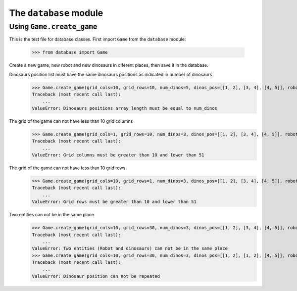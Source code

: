 The ``database`` module
======================

Using ``Game.create_game``
----------------------

This is the test file for database classes. First import ``Game`` from the ``database`` module:

    >>> from database import Game

Create a new game, new robot and new dinosaurs in diferent places, then save it in the database.


Dinosaurs position list must have the same dinosaurs positions as indicated in number of dinosaurs
    >>> Game.create_game(grid_cols=10, grid_rows=10, num_dinos=5, dinos_pos=[[1, 2], [3, 4], [4, 5]], robot_pos=[0, 0])
    Traceback (most recent call last):
        ...
    ValueError: Dinosaurs positions array length must be equal to num_dinos


The grid of the game can not have less than 10 grid columns
    >>> Game.create_game(grid_cols=1, grid_rows=10, num_dinos=3, dinos_pos=[[1, 2], [3, 4], [4, 5]], robot_pos=[0, 0])
    Traceback (most recent call last):
        ...
    ValueError: Grid columns must be greater than 10 and lower than 51


The grid of the game can not have less than 10 grid rows
    >>> Game.create_game(grid_cols=10, grid_rows=1, num_dinos=3, dinos_pos=[[1, 2], [3, 4], [4, 5]], robot_pos=[0, 0])
    Traceback (most recent call last):
        ...
    ValueError: Grid rows must be greater than 10 and lower than 51


Two entities can not be in the same place
    >>> Game.create_game(grid_cols=10, grid_rows=30, num_dinos=3, dinos_pos=[[1, 2], [3, 4], [4, 5]], robot_pos=[1, 2])
    Traceback (most recent call last):
        ...
    ValueError: Two entities (Robot and dinosaurs) can not be in the same place
    >>> Game.create_game(grid_cols=10, grid_rows=30, num_dinos=3, dinos_pos=[[1, 2], [1, 2], [4, 5]], robot_pos=[1, 5])
    Traceback (most recent call last):
        ...
    ValueError: Dinosaur position can not be repeated